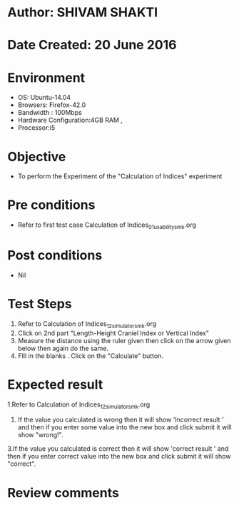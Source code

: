 * Author: SHIVAM SHAKTI
* Date Created: 20 June 2016
* Environment
  - OS: Ubuntu-14.04
  - Browsers: Firefox-42.0
  - Bandwidth : 100Mbps
  - Hardware Configuration:4GB RAM , 
  - Processor:i5

* Objective
  - To perform the Experiment of the "Calculation of Indices" experiment

* Pre conditions
  - Refer to first test case Calculation of Indices_01_usability_smk.org 

* Post conditions
   - Nil
* Test Steps
  1. Refer to Calculation of Indices_12_simulator_smk.org
  2. Click on 2nd part "Length-Height Craniel Index or Vertical Index"
  3. Measure the distance using the ruler given then click on the arrow given below then again do the same.
  4. FIll in the blanks . Click on the "Calculate" button.

* Expected result
  1.Refer to   Calculation of Indices_12_simulator_smk.org
  2. If the value you calculated is wrong then it will show 'Incorrect result ' and then if you enter some value into the new box and click submit it will show "wrong!".
  3.If the value you calculated is correct then it will show 'correct result ' and then if you enter correct value into the new box and click submit it will show "correct".
  
* Review comments
